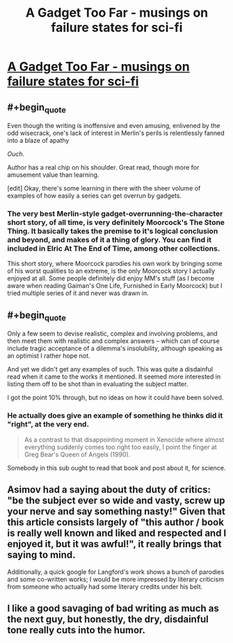 #+TITLE: A Gadget Too Far - musings on failure states for sci-fi

* [[http://www.infinityplus.co.uk/nonfiction/dlnw.htm][A Gadget Too Far - musings on failure states for sci-fi]]
:PROPERTIES:
:Author: PeridexisErrant
:Score: 8
:DateUnix: 1416127229.0
:END:

** #+begin_quote
  Even though the writing is inoffensive and even amusing, enlivened by the odd wisecrack, one's lack of interest in Merlin's perils is relentlessly fanned into a blaze of apathy
#+end_quote

/Ouch./

Author has a real chip on his shoulder. Great read, though more for amusement value than learning.

[edit] Okay, there's some learning in there with the sheer volume of examples of how easily a series can get overrun by gadgets.
:PROPERTIES:
:Author: FeepingCreature
:Score: 3
:DateUnix: 1416139424.0
:END:

*** The very best Merlin-style gadget-overrunning-the-character short story, of all time, is very definitely Moorcock's The Stone Thing. It basically takes the premise to it's logical conclusion and beyond, and makes of it a thing of glory. You can find it included in Elric At The End of Time, among other collections.

This short story, where Moorcock parodies his own work by bringing some of his worst qualities to an extreme, is the only Moorcock story I actually enjoyed at all. Some people definitely did enjoy MM's stuff (as I become aware when reading Gaiman's One Life, Furnished in Early Moorcock) but I tried multiple series of it and never was drawn in.
:PROPERTIES:
:Author: Escapement
:Score: 2
:DateUnix: 1416161011.0
:END:


** #+begin_quote
  Only a few seem to devise realistic, complex and involving problems, and then meet them with realistic and complex answers -- which can of course include tragic acceptance of a dilemma's insolubility, although speaking as an optimist I rather hope not.
#+end_quote

And yet we didn't get any examples of such. This was quite a disdainful read when it came to the works it mentioned. It seemed more interested in listing them off to be shot than in evaluating the subject matter.

I got the point 10% through, but no ideas on how it could have been solved.
:PROPERTIES:
:Author: Drexer
:Score: 2
:DateUnix: 1416165662.0
:END:

*** He actually does give an example of something he thinks did it "right", at the very end.

#+begin_quote
  As a contrast to that disappointing moment in Xenocide where almost everything suddenly comes too right too easily, I point the finger at Greg Bear's Queen of Angels (1990).
#+end_quote

Somebody in this sub ought to read that book and post about it, for science.
:PROPERTIES:
:Author: AmeteurOpinions
:Score: 3
:DateUnix: 1416200705.0
:END:


** Asimov had a saying about the duty of critics: "be the subject ever so wide and vasty, screw up your nerve and say something nasty!" Given that this article consists largely of "this author / book is really well known and liked and respected and I enjoyed it, but it was awful!", it really brings that saying to mind.

Additionally, a quick google for Langford's work shows a bunch of parodies and some co-written works; I would be more impressed by literary criticism from someone who actually had some literary credits under his belt.
:PROPERTIES:
:Author: eaglejarl
:Score: 2
:DateUnix: 1416185056.0
:END:


** I like a good savaging of bad writing as much as the next guy, but honestly, the dry, disdainful tone really cuts into the humor.
:PROPERTIES:
:Score: 1
:DateUnix: 1416140553.0
:END:
